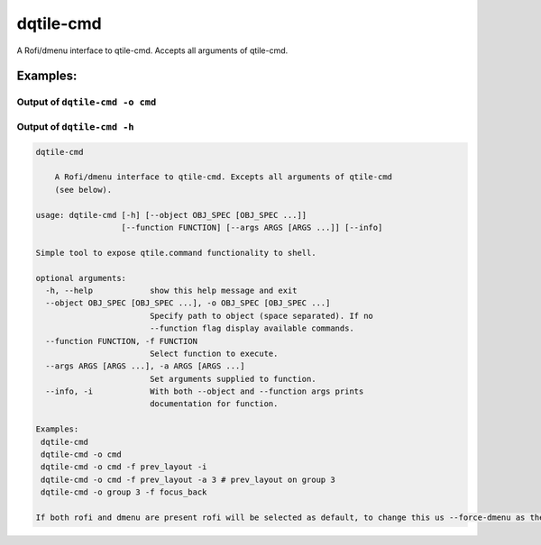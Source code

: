 dqtile-cmd
==========

A Rofi/dmenu interface to qtile-cmd. Accepts all arguments of qtile-cmd.

Examples:
---------

Output of ``dqtile-cmd -o cmd``
~~~~~~~~~~~~~~~~~~~~~~~~~~~~~~~

.. image:: dqtile-cmd.png

Output of ``dqtile-cmd -h``
~~~~~~~~~~~~~~~~~~~~~~~~~~~

.. code:: text

    dqtile-cmd

        A Rofi/dmenu interface to qtile-cmd. Excepts all arguments of qtile-cmd
        (see below).

    usage: dqtile-cmd [-h] [--object OBJ_SPEC [OBJ_SPEC ...]]
                      [--function FUNCTION] [--args ARGS [ARGS ...]] [--info]

    Simple tool to expose qtile.command functionality to shell.

    optional arguments:
      -h, --help            show this help message and exit
      --object OBJ_SPEC [OBJ_SPEC ...], -o OBJ_SPEC [OBJ_SPEC ...]
                            Specify path to object (space separated). If no
                            --function flag display available commands.
      --function FUNCTION, -f FUNCTION
                            Select function to execute.
      --args ARGS [ARGS ...], -a ARGS [ARGS ...]
                            Set arguments supplied to function.
      --info, -i            With both --object and --function args prints
                            documentation for function.

    Examples:
     dqtile-cmd
     dqtile-cmd -o cmd
     dqtile-cmd -o cmd -f prev_layout -i
     dqtile-cmd -o cmd -f prev_layout -a 3 # prev_layout on group 3
     dqtile-cmd -o group 3 -f focus_back

    If both rofi and dmenu are present rofi will be selected as default, to change this us --force-dmenu as the first argument.
